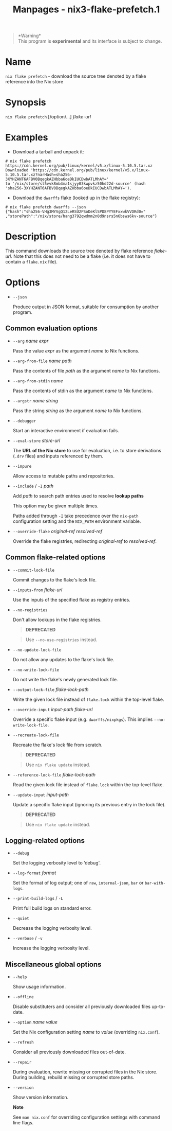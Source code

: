 #+TITLE: Manpages - nix3-flake-prefetch.1
#+begin_quote
*Warning*\\
This program is *experimental* and its interface is subject to change.

#+end_quote

* Name
=nix flake prefetch= - download the source tree denoted by a flake
reference into the Nix store

* Synopsis
=nix flake prefetch= [/option/...] /flake-url/

* Examples
- Download a tarball and unpack it:

#+begin_example
# nix flake prefetch https://cdn.kernel.org/pub/linux/kernel/v5.x/linux-5.10.5.tar.xz
Downloaded 'https://cdn.kernel.org/pub/linux/kernel/v5.x/linux-5.10.5.tar.xz?narHash=sha256-3XYHZANT6AFBV0BqegkAZHbba6oeDkIUCDwbATLMhAY='
to '/nix/store/sl5vvk8mb4ma1sjyy03kwpvkz50hd22d-source' (hash
'sha256-3XYHZANT6AFBV0BqegkAZHbba6oeDkIUCDwbATLMhAY=').
#+end_example

- Download the =dwarffs= flake (looked up in the flake registry):

#+begin_example
# nix flake prefetch dwarffs --json
{"hash":"sha256-VHg3MYVgQ12LeRSU2PSoDeKlSPD8PYYEFxxwkVVDRd0="
,"storePath":"/nix/store/hang3792qwdmm2n0d9nsrs5n6bsws6kv-source"}
#+end_example

* Description
This command downloads the source tree denoted by flake reference
/flake-url/. Note that this does not need to be a flake (i.e. it does
not have to contain a =flake.nix= file).

* Options
- =--json=

  Produce output in JSON format, suitable for consumption by another
  program.

** Common evaluation options
- =--arg= /name/ /expr/

  Pass the value /expr/ as the argument /name/ to Nix functions.

- =--arg-from-file= /name/ /path/

  Pass the contents of file /path/ as the argument /name/ to Nix
  functions.

- =--arg-from-stdin= /name/

  Pass the contents of stdin as the argument /name/ to Nix functions.

- =--argstr= /name/ /string/

  Pass the string /string/ as the argument /name/ to Nix functions.

- =--debugger=

  Start an interactive environment if evaluation fails.

- =--eval-store= /store-url/

  The *URL of the Nix store* to use for evaluation, i.e. to store
  derivations (=.drv= files) and inputs referenced by them.

- =--impure=

  Allow access to mutable paths and repositories.

- =--include= / =-I= /path/

  Add /path/ to search path entries used to resolve *lookup paths*

  This option may be given multiple times.

  Paths added through =-I= take precedence over the =nix-path=
  configuration setting and the =NIX_PATH= environment variable.

- =--override-flake= /original-ref/ /resolved-ref/

  Override the flake registries, redirecting /original-ref/ to
  /resolved-ref/.

** Common flake-related options
- =--commit-lock-file=

  Commit changes to the flake's lock file.

- =--inputs-from= /flake-url/

  Use the inputs of the specified flake as registry entries.

- =--no-registries=

  Don't allow lookups in the flake registries.

  #+begin_quote
  *DEPRECATED*

  #+end_quote

  #+begin_quote
  Use =--no-use-registries= instead.

  #+end_quote

- =--no-update-lock-file=

  Do not allow any updates to the flake's lock file.

- =--no-write-lock-file=

  Do not write the flake's newly generated lock file.

- =--output-lock-file= /flake-lock-path/

  Write the given lock file instead of =flake.lock= within the top-level
  flake.

- =--override-input= /input-path/ /flake-url/

  Override a specific flake input (e.g. =dwarffs/nixpkgs=). This implies
  =--no-write-lock-file=.

- =--recreate-lock-file=

  Recreate the flake's lock file from scratch.

  #+begin_quote
  *DEPRECATED*

  #+end_quote

  #+begin_quote
  Use =nix flake update= instead.

  #+end_quote

- =--reference-lock-file= /flake-lock-path/

  Read the given lock file instead of =flake.lock= within the top-level
  flake.

- =--update-input= /input-path/

  Update a specific flake input (ignoring its previous entry in the lock
  file).

  #+begin_quote
  *DEPRECATED*

  #+end_quote

  #+begin_quote
  Use =nix flake update= instead.

  #+end_quote

** Logging-related options
- =--debug=

  Set the logging verbosity level to ‘debug'.

- =--log-format= /format/

  Set the format of log output; one of =raw=, =internal-json=, =bar= or
  =bar-with-logs=.

- =--print-build-logs= / =-L=

  Print full build logs on standard error.

- =--quiet=

  Decrease the logging verbosity level.

- =--verbose= / =-v=

  Increase the logging verbosity level.

** Miscellaneous global options
- =--help=

  Show usage information.

- =--offline=

  Disable substituters and consider all previously downloaded files
  up-to-date.

- =--option= /name/ /value/

  Set the Nix configuration setting /name/ to /value/ (overriding
  =nix.conf=).

- =--refresh=

  Consider all previously downloaded files out-of-date.

- =--repair=

  During evaluation, rewrite missing or corrupted files in the Nix
  store. During building, rebuild missing or corrupted store paths.

- =--version=

  Show version information.

  *Note*

  See =man nix.conf= for overriding configuration settings with command
  line flags.
